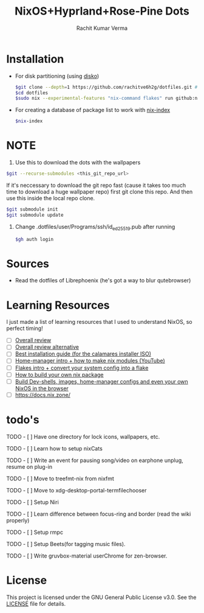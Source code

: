 #+TITLE: NixOS+Hyprland+Rose-Pine Dots
#+AUTHOR: Rachit Kumar Verma
#+OPTIONS: toc:nil

[[https://raw.githubusercontent.com/NixOS/nixos-artwork/refs/heads/master/logo/nix-snowflake-colours.svg]]


* Installation
- For disk partitioning (using [[https://github.com/nix-community/disko][disko]])
  #+BEGIN_SRC bash
    $git clone --depth=1 https://github.com/rachitve6h2g/dotfiles.git # don't clone with the wallpapers, yet.
    $cd dotfiles
    $sudo nix --experimental-features "nix-command flakes" run github:nix-community/disko/latest -- --mode destroy,format,mount ./dotfiles/hosts/hppavilion/disko-config.nix
  #+END_SRC

- For creating a database of package list to work with [[https://github.com/nix-community/nix-index][nix-index]]
  #+BEGIN_SRC bash
    $nix-index
  #+END_SRC

* NOTE
1. Use this to download the dots with the wallpapers
#+BEGIN_SRC zsh
  $git --recurse-submodules <this_git_repo_url>
#+END_SRC

If it's neccessary to download the git repo fast (cause it takes too much time to download
a huge wallpaper repo) first git clone this repo. And then use this inside the local repo clone.
#+BEGIN_SRC zsh
  $git submodule init
  $git submodule update
#+END_SRC

2. Change .dotfiles/user/Programs/ssh/id_ed25519.pub after running
   #+BEGIN_SRC zsh
     $gh auth login
   #+END_SRC

* Sources
- Read the dotfiles of Librephoenix (he's got a way to blur qutebrowser)

* Learning Resources
I just made a list of learning resources that I used to understand NixOS, so perfect timing!

- [ ] [[https://zero-to-nix.com/][Overall review]]
- [ ] [[https://nix.dev/][Overall review alternative]]
- [ ] [[https://youtu.be/9fWrxmEYGAs][Best installation guide (for the calamares installer ISO)]]
- [ ] [[https://youtu.be/C5eAecVeO_c][Home-manager intro + how to make nix modules (YouTube)]]
- [ ] [[https://youtu.be/DXz3FJszfo0][Flakes intro + convert your system config into a flake]]
- [ ] [[https://elatov.github.io/2022/01/building-a-nix-package/][How to build your own nix package]]
- [ ] [[https://mynixos.com/][Build Dev-shells, images, home-manager configs and even your own NixOS in the browser]]
- [ ] https://docs.nix.zone/

* todo's
***** TODO - [ ] Have one directory for lock icons, wallpapers, etc.
***** TODO - [ ] Learn how to setup nixCats
***** TODO - [ ] Write an event for pausing song/video on earphone unplug, resume on plug-in
***** TODO - [ ] Move to treefmt-nix from nixfmt
***** TODO - [ ] Move to xdg-desktop-portal-termfilechooser
***** TODO - [ ] Setup Niri
***** TODO - [ ] Learn difference between focus-ring and border (read the wiki properly)
***** TODO - [ ] Setup rmpc
***** TODO - [ ] Setup Beets(for tagging music files).
***** TODO - [ ] Write gruvbox-material userChrome for zen-browser.

* License
This project is licensed under the GNU General Public License v3.0.
See the [[./LICENSE][LICENSE]] file for details.

